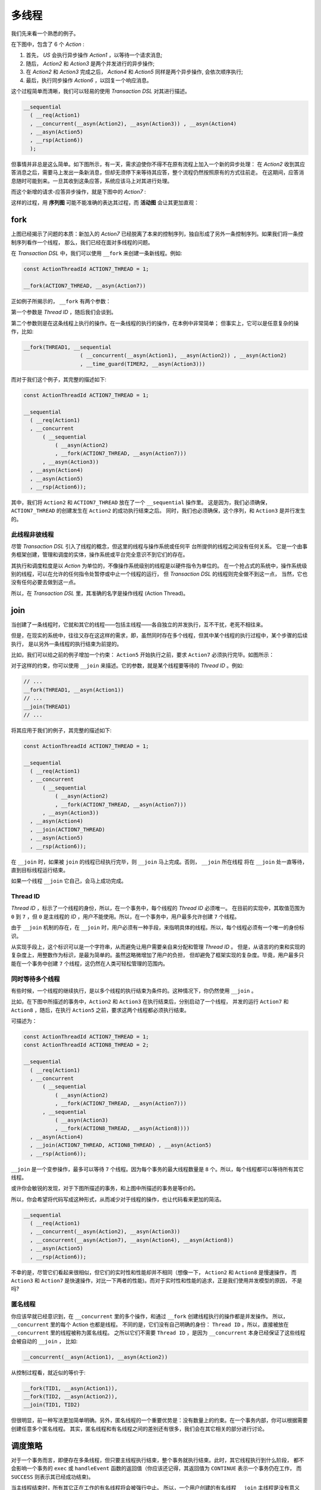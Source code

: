 多线程
=========

我们先来看一个熟悉的例子。

在下图中，包含了 6 个 `Action` :

1. 首先， `US` 会执行异步操作 `Action1` ，以等待一个请求消息;
2. 随后， `Action2` 和 `Action3` 是两个并发进行的异步操作;
3. 在 `Action2` 和 `Action3` 完成之后， `Action4` 和 `Action5`
   同样是两个异步操作, 会依次顺序执行;
4. 最后，执行同步操作 `Action6` ，以回复一个响应消息。

.. image:: images/multi-thread/mt-1.png
   :align: center

这个过程简单而清晰，我们可以轻易的使用 `Transaction DSL` 对其进行描述。

.. code-block::

   __sequential
     ( __req(Action1)
     , __concurrent(__asyn(Action2), __asyn(Action3)) , __asyn(Action4)
     , __asyn(Action5)
     , __rsp(Action6))
     );


但事情并非总是这么简单。如下图所示，有一天，需求迫使你不得不在原有流程上加入一个新的异步处理：
在 `Action2` 收到其应答消息之后，需要马上发出一条新消息，但却无须停下来等待其应答，整个流程仍然按照原有的方式往前走。
在这期间，应答消息随时可能到来。一旦其收到这条应答，系统应该马上对其进行处理。

而这个新增的请求-应答异步操作，就是下图中的 `Action7` :

.. image:: images/multi-thread/mt-2.png
   :align: center
   :scale: 50%

这样的过程，用 **序列图** 可能不能准确的表达其过程，而 **活动图** 会让其更加直观：

.. image:: images/multi-thread/mt-3.png
   :align: center
   :scale: 50%


**fork**
-------------

上图已经揭示了问题的本质：新加入的 `Action7` 已经脱离了本来的控制序列，独自形成了另外一条控制序列。如果我们将一条控制序列看作一个线程，
那么，我们已经在面对多线程的问题。

在 `Transaction DSL` 中，我们可以使用 ``__fork`` 来创建一条新线程。例如:

.. code-block::

   const ActionThreadId ACTION7_THREAD = 1;

   __fork(ACTION7_THREAD, __asyn(Action7))


正如例子所揭示的， ``__fork`` 有两个参数：

第一个参数是 `Thread ID` ，随后我们会谈到。

第二个参数则是在这条线程上执行的操作。在一条线程的执行的操作，在本例中非常简单；
但事实上，它可以是任意复杂的操作，比如:


.. code-block::

   __fork(THREAD1, __sequential
                     ( __concurrent(__asyn(Action1), __asyn(Action2)) , __asyn(Action2)
                     , __time_guard(TIMER2, __asyn(Action3)))


而对于我们这个例子，其完整的描述如下:


.. code-block::

   const ActionThreadId ACTION7_THREAD = 1;

   __sequential
     ( __req(Action1)
     , __concurrent
         ( __sequential
             ( __asyn(Action2)
             , __fork(ACTION7_THREAD, __asyn(Action7)))
         , __asyn(Action3))
     , __asyn(Action4)
     , __asyn(Action5)
     , __rsp(Action6));

其中，我们将 ``Action2`` 和 ``ACTION7_THREAD`` 放在了一个 ``__sequential`` 操作里。
这是因为，我们必须确保，``ACTION7_THREAD`` 的创建发生在 ``Action2`` 的成功执行结束之后。
同时，我们也必须确保，这个序列，和 ``Action3`` 是并行发生的。

此线程非彼线程
++++++++++++++++++++++++++

尽管 `Transaction DSL` 引入了线程的概念，但这里的线程与操作系统或任何平 台所提供的线程之间没有任何关系。
它是一个由事务框架创建，管理和调度的实体，操作系统或平台完全意识不到它们的存在。

其执行和调度粒度是以 `Action` 为单位的，不像操作系统级别的线程是以硬件指令为单位的。
在一个抢占式的系统中，操作系统级别的线程，可以在允许的任何指令处暂停或中止一个线程的运行，
但 `Transaction DSL` 的线程则完全做不到这一点， 当然，它也没有任何必要去做到这一点。

所以，在 `Transaction DSL` 里，其准确的名字是操作线程 (Action Thread)。


**join**
--------------------


当创建了一条线程时，它就和其它的线程——包括主线程——各自独立的并发执行，互不干扰，老死不相往来。

但是，在现实的系统中，往往又存在这这样的需求，即，虽然同时存在多个线程，但其中某个线程的执行过程中，某个步骤的后续执行，
是以另外一条线程的执行结束为前提的。

比如，我们可以给之前的例子增加一个约束： ``Action5`` 开始执行之前，要求 ``Action7`` 必须执行完毕。如图所示：

.. image:: images/multi-thread/mt-4.png
   :align: center
   :scale: 50%

对于这样的约束，你可以使用 ``__join`` 来描述。它的参数，就是某个线程要等待的 `Thread ID` 。例如:

.. code-block::

   // ...
   __fork(THREAD1, __asyn(Action1))
   // ...
   __join(THREAD1)
   // ...


将其应用于我们的例子，其完整的描述如下:

.. code-block::

   const ActionThreadId ACTION7_THREAD = 1;

   __sequential
     ( __req(Action1)
     , __concurrent
         ( __sequential
             ( __asyn(Action2)
             , __fork(ACTION7_THREAD, __asyn(Action7)))
         , __asyn(Action3))
     , __asyn(Action4)
     , __join(ACTION7_THREAD)
     , __asyn(Action5)
     , __rsp(Action6));

在 ``__join`` 时，如果被 ``join`` 的线程已经执行完毕，则 ``__join`` 马上完成。否则， ``__join`` 所在线程
将在 ``__join`` 处一直等待，直到目标线程运行结束。

如果一个线程 ``__join`` 它自己，会马上成功完成。

**Thread ID**
+++++++++++++++++++++++

`Thread ID` ，标示了一个线程的身份，所以，在一个事务中，每个线程的 `Thread ID` 必须唯一。
在目前的实现中，其取值范围为 ``0`` 到 ``7`` ，但 ``0`` 是主线程的 `ID` ，用户不能使用。所以，在一个事务中，用户最多允许创建 ``7`` 个线程。

由于 ``__join`` 机制的存在，在 ``__join`` 时，用户必须有一种手段，来指明具体的线程。所以，每个线程必须有一个唯一的身份标识。

从实现手段上，这个标识可以是一个字符串，从而避免让用户需要亲自来分配和管理 `Thread ID` 。
但是，从语言的约束和实现的复杂度上，用整数作为标识，是最为简单的。虽然这略微增加了用户的负担，
但却避免了框架实现的复杂度。毕竟，用户最多只能在一个事务中创建 ``7`` 个线程，这仍然在人类可轻松管理的范围内。


同时等待多个线程
+++++++++++++++++++++++

有些时候，一个线程的继续执行，是以多个线程的执行结束为条件的。这种情况下，你仍然使用 ``__join`` 。

比如，在下图中所描述的事务中，``Action2`` 和 ``Action3`` 在执行结束后，分别启动了一个线程，
并发的运行 ``Action7`` 和 ``Action8`` ，随后，在执行 ``Action5`` 之前，要求这两个线程都必须执行结束。

.. image:: images/multi-thread/mt-5.png
   :align: center
   :scale: 50%

可描述为：

.. code-block::

   const ActionThreadId ACTION7_THREAD = 1;
   const ActionThreadId ACTION8_THREAD = 2;

   __sequential
     ( __req(Action1)
     , __concurrent
         ( __sequential
             ( __asyn(Action2)
             , __fork(ACTION7_THREAD, __asyn(Action7)))
         , __sequential
             ( __asyn(Action3)
             , __fork(ACTION8_THREAD, __asyn(Action8))))
     , __asyn(Action4)
     , __join(ACTION7_THREAD, ACTION8_THREAD) , __asyn(Action5)
     , __rsp(Action6));


``__join`` 是一个变参操作，最多可以等待 ``7`` 个线程。因为每个事务的最大线程数量是 ``8`` 个。所以，每个线程都可以等待所有其它线程。

或许你会敏锐的发现，对于下图所描述的事务，和上图中所描述的事务是等价的。

.. image:: images/multi-thread/mt-6.png
   :align: center
   :scale: 50%

所以，你会希望将代码写成这种形式，从而减少对于线程的操作，也让代码看来更加的简洁。

.. code-block::

   __sequential
     ( __req(Action1)
     , __concurrent(__asyn(Action2), __asyn(Action3))
     , __concurrent(__asyn(Action7), __asyn(Action4), __asyn(Action8))
     , __asyn(Action5)
     , __rsp(Action6));

不幸的是，尽管它们看起来很相似，但它们的实时性和性能却并不相同（想像一下， ``Action2`` 和 ``Action8`` 是慢速操作，
而 ``Action3`` 和 ``Action7`` 是快速操作，对比一下两者的性能)。而对于实时性和性能的追求，正是我们使用并发模型的原因，
不是吗?


匿名线程
++++++++++++++++++++

你应该早就已经意识到，在 ``__concurrent`` 里的多个操作，和通过 ``__fork`` 创建线程执行的操作都是并发操作。
所以， ``__concurrent`` 里的每个 Action 也都是线程。
不同的是，它们没有自己明确的身份： ``Thread ID`` 。所以，直接被放在 ``__concurrent`` 里的线程被称为匿名线程。
之所以它们不需要 ``Thread ID`` ，是因为 ``__concurrent`` 本身已经保证了这些线程 会被自动的 ``__join`` ， 比如:

.. code-block::

   __concurrent(__asyn(Action1), __asyn(Action2))

从控制过程看，就近似的等价于:

.. code-block::

   __fork(TID1, __asyn(Action1)),
   __fork(TID2, __asyn(Action2)),
   __join(TID1, TID2)


但很明显，前一种写法更加简单明确。另外，匿名线程的一个重要优势是：没有数量上的约束。在一个事务内部，你可以根据需要创建任意多个匿名线程。
其实，匿名线程和有名线程之间的差别还有很多，我们会在其它相关的部分进行讨论。


调度策略
----------------

对于一个事务而言，即便存在多条线程，但只要主线程执行结束，整个事务就执行结束。此时，其它线程执行到什么阶段，
都不会影响一个事务的 ``exec`` 或 ``handleEvent`` 函数的返回值（你应该还记得，其返回值为 ``CONTINUE`` 表示一个事务仍在工作，
而 ``SUCCESS`` 则表示其已经成功结束)。

当主线程结束时，所有其它正在工作的有名线程将会被强行中止。 所以，一个用户创建的有名线程 ``__join`` 主线程是没有意义的。


**join all**
++++++++++++++++

如果你期望所有的线程都结束之后，整个事务才能结束，那么你应该在主线程使用 ``__join`` ，但不指定任何具体 ``Thread ID``
来等待 **所有** 其它线程结束。

.. code-block::

   __sequential
     ( __fork(THREAD1, __asyn(Action1))
     , __fork(THREAD2, __asyn(Action2))
     , __asyn(Action3)
     , __join())

如果主线程是一个 ``__prot_procedure`` ，那么就应该在 ``__finally`` 里 ``__join``，比如：

.. code-block::

  __prot_procedure
    ( __sequential
        ( __fork(THREAD1, __asyn(Action1))
        , __fork(THREAD2, __asyn(Action2))
        , __asyn(Action3))
    , __finally(__sequential
                  ( __asyn(Action4)
                  , __join()))

注意，``__join`` 并不关心它所等待的线程是以成功还是失败，而只关心它们是否已经结束。

线程错误
++++++++++++++++++

`Transaction DSL` 对于错误的应对哲学是：**尽早失败** ( `Fail Fast` )。
因为，一旦一个事务中的任何一点发生了不可修复的错误，那么就应该让整个事务的所有线程都进入失败处理。
否则，将会导致其它线程的不必要的行为浪费。


有名线程的失败
^^^^^^^^^^^^^^^^^^^^^^^

任何一条有名线程的失败，无论是主线程还是用户线程，都会导致整个事务失败。

而一旦一条有名线程被创建，它的错误将无法被它的创建线程捕捉，即便它在一个 ``__prot_procedure`` 里被创建，
它的错误也不可能被创建线程的 ``__finally`` 所修复。

比如，在下面的事务中，如果 ``THREAD1`` 上的 ``Action1`` 失败， ``THREAD1`` 将会马 上中止，
同时，主线程也会马上进入结束模式，转而去执行 ``__finally`` 里的 ``Action4`` ， 即便 ``Action4`` 成功，
也不能修复发生在 ``THREAD1`` 上的错误，所以整个事务仍然会以失败的状态结束。

相反，如果 ``Action1`` 一切正常，但 ``Action2`` 发生了错误，那么主线程将会跳转执行 ``Action4`` ，如果 ``Action4`` 成功，
则整个事务将会以成功状态结束。

.. code-block::

   __prot_procedure (
     __sequential
       ( __fork(THREAD1, __asyn(Action1))
       , __asyn(Action2)
       , __asyn(Action3))
   , __finally(__asyn(Action4)))

匿名线程的失败
^^^^^^^^^^^^^^^^^^^^^^^^

而匿名线程则不然，它的错误将会被创建线程捕捉到。如果发生错误的匿名线程处于其创建线程的
某个 ``__prot_procedure`` 内，则这个错误将可能被 ``__prot_procedure`` 的 ``__finally`` 捕捉并修复。

比如，在下面的事务中，如果 ``Action1`` 发生失败，它将会中止 ``Action2`` 的执行，
然后转向执行 ``Action4`` ，如果 ``Action4`` 成功执行，则整个事务则成功结束。

.. code-block::

   __prot_procedure (
     __concurrent
       ( __asyn(Action1)
       , __asyn(Action2))
       , __asyn(Action3)
   , __finally(__asyn(Action4)))

另外，当一个匿名线程失败后，其宿主有名线程必须等待匿名线程所处的整个 ``__concurrent`` 执行结束之后，才能进入 ``__finally`` 操作。
比如在下面的事务中，如果 ``Action1`` 失败，它所在的匿名线程将会马上以失败结束。

由于其所处的 ``__concurrent`` 里，还存在另外一条匿名线程，所以，另外一条匿名线程也会进入失败处理，
从而跳转执行 ``Action3`` ；由于 ``Action3`` 是一个异步操作， 需要等待进一步的消息。所以，到目前为止，
整个 ``__concurrent`` 并没有执行结束。

等 ``Action3`` 等到期待的消息并处理之后， ``__concurrent`` 里的两个匿名线程都结束了，
从而导致整个 ``__concurrent`` 以错误的状态结束。

然后，其所处的 **有名线程** —— 在这里是 **主线程** —— 将会跳进 ``__finally`` ，去执行 ``Action5`` ; 等 ``Action5`` 执行结束后，
整个事务将以失败结束。

.. code-block::

   __procedure(
     __concurrent
       ( __asyn(Action1)
       , __procedure(__asyn(Action2), __finally(__asyn(Action3))))
       , __asyn(Action4)
   , __finally(__asyn(Action5)))

尽管如此，当一个匿名线程失败时，仍然会及时的通知给整个事务，从而让事 务内的其它线程可以尽早进入失败处理。

比如，在下面的事务里，如果匿名线程的 ``Action2`` 发生了失败， ``THREAD1`` 将会马上意识到这个错误并结束执行。
而主线程的错误处理顺序则和上一个例子所描述的过程一样。

.. code-block::

   __prot_procedure
     ( __fork(THREAD1, __asyn(Action1))
     , __concurrent
         ( __asyn(Action2)
         , __procedure(__asyn(Action3), __finally(__asyn(Action4))))
     , __asyn(Action5)
     , __finally(__asyn(Action6)))

